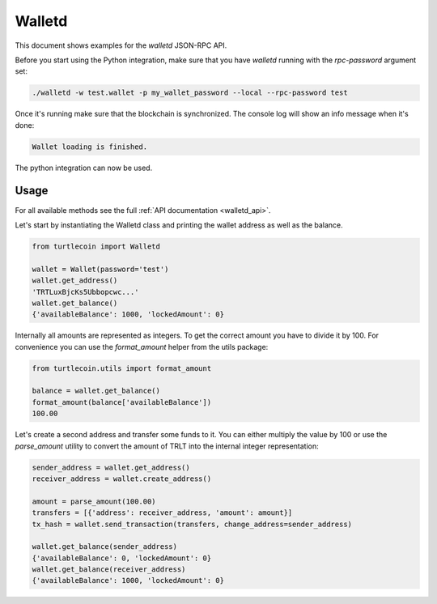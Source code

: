 .. _walletd:

Walletd
=======

This document shows examples for the `walletd` JSON-RPC API.

Before you start using the Python integration, make sure that you have
`walletd` running with the `rpc-password` argument set:

.. code-block:: bash

    ./walletd -w test.wallet -p my_wallet_password --local --rpc-password test

Once it's running make sure that the blockchain is synchronized. The console log will
show an info message when it's done:

.. code-block:: console

    Wallet loading is finished.

The python integration can now be used.

Usage
-----

For all available methods see the full :ref:`API documentation <walletd_api>`.

Let's start by instantiating the Walletd class and printing the wallet
address as well as the balance.

.. code-block:: python

    from turtlecoin import Walletd

    wallet = Wallet(password='test')
    wallet.get_address()
    'TRTLuxBjcKs5Ubbopcwc...'
    wallet.get_balance()
    {'availableBalance': 1000, 'lockedAmount': 0}

Internally all amounts are represented as integers. To get the correct amount
you have to divide it by 100. For convenience you can use the `format_amount`
helper from the utils package:

.. code-block:: python

    from turtlecoin.utils import format_amount

    balance = wallet.get_balance()
    format_amount(balance['availableBalance'])
    100.00

Let's create a second address and transfer some funds to it.
You can either multiply the value by 100 or use the `parse_amount`
utility to convert the amount of TRLT into the internal integer
representation:

.. code-block:: python

    sender_address = wallet.get_address()
    receiver_address = wallet.create_address()

    amount = parse_amount(100.00)
    transfers = [{'address': receiver_address, 'amount': amount}]
    tx_hash = wallet.send_transaction(transfers, change_address=sender_address)

    wallet.get_balance(sender_address)
    {'availableBalance': 0, 'lockedAmount': 0}
    wallet.get_balance(receiver_address)
    {'availableBalance': 1000, 'lockedAmount': 0}

